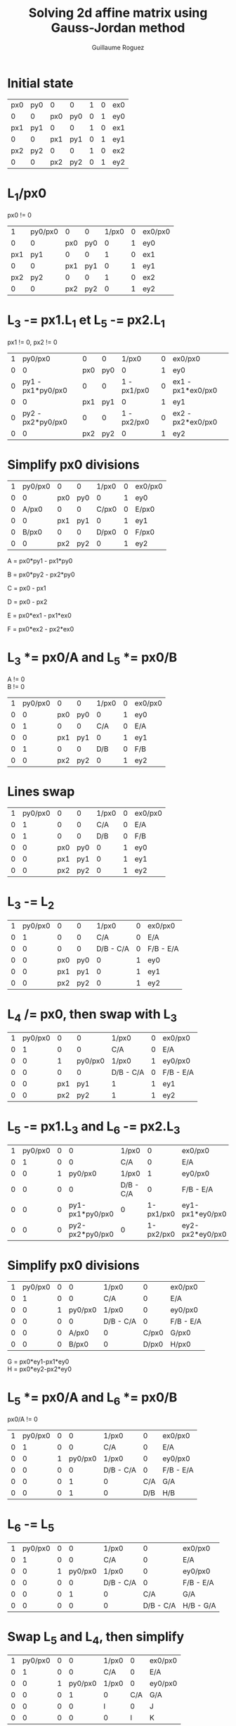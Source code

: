 #+TITLE: Solving 2d affine matrix using Gauss-Jordan method
#+AUTHOR: Guillaume Roguez
#+EMAIL: yomgui1@gmail.com
#+OPTIONS: toc:nil num:nil

* Initial state

|-----+-----+-----+-----+---+---+-----|
| px0 | py0 |   0 |   0 | 1 | 0 | ex0 |
|   0 |   0 | px0 | py0 | 0 | 1 | ey0 |
|-----+-----+-----+-----+---+---+-----|
| px1 | py1 |   0 |   0 | 1 | 0 | ex1 |
|   0 |   0 | px1 | py1 | 0 | 1 | ey1 |
|-----+-----+-----+-----+---+---+-----|
| px2 | py2 |   0 |   0 | 1 | 0 | ex2 |
|   0 |   0 | px2 | py2 | 0 | 1 | ey2 |
|-----+-----+-----+-----+---+---+-----|

* L_1/px0

px0 != 0

 |-----+---------+-----+-----+-------+---+---------|
 |   1 | py0/px0 |   0 |   0 | 1/px0 | 0 | ex0/px0 |
 |   0 |       0 | px0 | py0 |     0 | 1 | ey0     |
 | px1 |     py1 |   0 |   0 |     1 | 0 | ex1     |
 |   0 |       0 | px1 | py1 |     0 | 1 | ey1     |
 | px2 |     py2 |   0 |   0 |     1 | 0 | ex2     |
 |   0 |       0 | px2 | py2 |     0 | 1 | ey2     |
 |-----+---------+-----+-----+-------+---+---------|

* L_3 -= px1.L_1 et L_5 -= px2.L_1

px1 != 0, px2 != 0

 |---+-------------------+-----+-----+-------------+---+-------------------|
 | 1 |           py0/px0 |   0 |   0 |       1/px0 | 0 | ex0/px0           |
 | 0 |                 0 | px0 | py0 |           0 | 1 | ey0               |
 | 0 | py1 - px1*py0/px0 |   0 |   0 | 1 - px1/px0 | 0 | ex1 - px1*ex0/px0 |
 | 0 |                 0 | px1 | py1 |           0 | 1 | ey1               |
 | 0 | py2 - px2*py0/px0 |   0 |   0 | 1 - px2/px0 | 0 | ex2 - px2*ex0/px0 |
 | 0 |                 0 | px2 | py2 |           0 | 1 | ey2               |
 |---+-------------------+-----+-----+-------------+---+-------------------|

* Simplify px0 divisions

 |---+---------+-----+-----+-------+---+---------|
 | 1 | py0/px0 |   0 |   0 | 1/px0 | 0 | ex0/px0 |
 | 0 |       0 | px0 | py0 |     0 | 1 | ey0     |
 | 0 |   A/px0 |   0 |   0 | C/px0 | 0 | E/px0   |
 | 0 |       0 | px1 | py1 |     0 | 1 | ey1     |
 | 0 |   B/px0 |   0 |   0 | D/px0 | 0 | F/px0   |
 | 0 |       0 | px2 | py2 |     0 | 1 | ey2     |
 |---+---------+-----+-----+-------+---+---------|

A = px0*py1 - px1*py0

B = px0*py2 - px2*py0

C = px0 - px1

D = px0 - px2

E = px0*ex1 - px1*ex0

F = px0*ex2 - px2*ex0

* L_3 *= px0/A and L_5 *= px0/B

A != 0\\
B != 0

 |---+---------+-----+-----+-------+---+---------|
 | 1 | py0/px0 |   0 |   0 | 1/px0 | 0 | ex0/px0 |
 | 0 |       0 | px0 | py0 |     0 | 1 | ey0     |
 | 0 |       1 |   0 |   0 |   C/A | 0 | E/A     |
 | 0 |       0 | px1 | py1 |     0 | 1 | ey1     |
 | 0 |       1 |   0 |   0 |   D/B | 0 | F/B     |
 | 0 |       0 | px2 | py2 |     0 | 1 | ey2     |
 |---+---------+-----+-----+-------+---+---------|

* Lines swap

|---+---------+-----+-----+-------+---+---------|
| 1 | py0/px0 |   0 |   0 | 1/px0 | 0 | ex0/px0 |
| 0 |       1 |   0 |   0 |   C/A | 0 | E/A     |
| 0 |       1 |   0 |   0 |   D/B | 0 | F/B     |
| 0 |       0 | px0 | py0 |     0 | 1 | ey0     |
| 0 |       0 | px1 | py1 |     0 | 1 | ey1     |
| 0 |       0 | px2 | py2 |     0 | 1 | ey2     |
|---+---------+-----+-----+-------+---+---------|

* L_3 -= L_2

|---+---------+-----+-----+-----------+---+-----------|
| 1 | py0/px0 |   0 |   0 |     1/px0 | 0 | ex0/px0   |
| 0 |       1 |   0 |   0 |       C/A | 0 | E/A       |
| 0 |       0 |   0 |   0 | D/B - C/A | 0 | F/B - E/A |
| 0 |       0 | px0 | py0 |         0 | 1 | ey0       |
| 0 |       0 | px1 | py1 |         0 | 1 | ey1       |
| 0 |       0 | px2 | py2 |         0 | 1 | ey2       |
|---+---------+-----+-----+-----------+---+-----------|

* L_4 /= px0, then swap with L_3

|---+---------+-----+---------+-----------+---+-----------|
| 1 | py0/px0 |   0 |       0 | 1/px0     | 0 | ex0/px0   |
| 0 |       1 |   0 |       0 | C/A       | 0 | E/A       |
| 0 |       0 |   1 | py0/px0 | 1/px0     | 1 | ey0/px0   |
| 0 |       0 |   0 |       0 | D/B - C/A | 0 | F/B - E/A |
| 0 |       0 | px1 |     py1 | 1         | 1 | ey1       |
| 0 |       0 | px2 |     py2 | 1         | 1 | ey2       |
|---+---------+-----+---------+-----------+---+-----------|

* L_5 -= px1.L_3 and L_6 -= px2.L_3

|---+---------+---+-----------------+-----------+-----------+-----------------|
| 1 | py0/px0 | 0 |               0 | 1/px0     |         0 | ex0/px0         |
| 0 |       1 | 0 |               0 | C/A       |         0 | E/A             |
| 0 |       0 | 1 |         py0/px0 | 1/px0     |         1 | ey0/px0         |
| 0 |       0 | 0 |               0 | D/B - C/A |         0 | F/B - E/A       |
| 0 |       0 | 0 | py1-px1*py0/px0 | 0         | 1-px1/px0 | ey1-px1*ey0/px0 |
| 0 |       0 | 0 | py2-px2*py0/px0 | 0         | 1-px2/px0 | ey2-px2*ey0/px0 |
|---+---------+---+-----------------+-----------+-----------+-----------------|

* Simplify px0 divisions

 |---+---------+---+---------+-----------+-------+-----------|
 | 1 | py0/px0 | 0 |       0 | 1/px0     |     0 | ex0/px0   |
 | 0 |       1 | 0 |       0 | C/A       |     0 | E/A       |
 | 0 |       0 | 1 | py0/px0 | 1/px0     |     0 | ey0/px0   |
 | 0 |       0 | 0 |       0 | D/B - C/A |     0 | F/B - E/A |
 | 0 |       0 | 0 |   A/px0 | 0         | C/px0 | G/px0     |
 | 0 |       0 | 0 |   B/px0 | 0         | D/px0 | H/px0     |
 |---+---------+---+---------+-----------+-------+-----------|

G = px0*ey1-px1*ey0\\
H = px0*ey2-px2*ey0

* L_5 *= px0/A and L_6 *= px0/B

px0/A != 0

 |---+---------+---+---------+-----------+-----+-----------|
 | 1 | py0/px0 | 0 |       0 | 1/px0     |   0 | ex0/px0   |
 | 0 |       1 | 0 |       0 | C/A       |   0 | E/A       |
 | 0 |       0 | 1 | py0/px0 | 1/px0     |   0 | ey0/px0   |
 | 0 |       0 | 0 |       0 | D/B - C/A |   0 | F/B - E/A |
 | 0 |       0 | 0 |       1 | 0         | C/A | G/A       |
 | 0 |       0 | 0 |       1 | 0         | D/B | H/B       |
 |---+---------+---+---------+-----------+-----+-----------|

* L_6 -= L_5

|---+---------+---+---------+-----------+-----------+-----------|
| 1 | py0/px0 | 0 |       0 | 1/px0     |         0 | ex0/px0   |
| 0 |       1 | 0 |       0 | C/A       |         0 | E/A       |
| 0 |       0 | 1 | py0/px0 | 1/px0     |         0 | ey0/px0   |
| 0 |       0 | 0 |       0 | D/B - C/A |         0 | F/B - E/A |
| 0 |       0 | 0 |       1 | 0         |       C/A | G/A       |
| 0 |       0 | 0 |       0 | 0         | D/B - C/A | H/B - G/A |
|---+---------+---+---------+-----------+-----------+-----------|

* Swap L_5 and L_4, then simplify

 |---+---------+---+---------+-------+-----+---------|
 | 1 | py0/px0 | 0 |       0 | 1/px0 |   0 | ex0/px0 |
 | 0 |       1 | 0 |       0 | C/A   |   0 | E/A     |
 | 0 |       0 | 1 | py0/px0 | 1/px0 |   0 | ey0/px0 |
 | 0 |       0 | 0 |       1 | 0     | C/A | G/A     |
 | 0 |       0 | 0 |       0 | I     |   0 | J       |
 | 0 |       0 | 0 |       0 | 0     |   I | K       |
 |---+---------+---+---------+-------+-----+---------|

I = D/B - C/A

J = F/B - E/A

K = H/B - G/A

* L_5 /= I et L_6 /= I

I != 0

 |---+---------+---+---------+-------+---+---------|
 | 1 | py0/px0 | 0 |       0 | 1/px0 | 0 | ex0/px0 |
 | 0 |       1 | 0 |       0 | C/A   | 0 | E/A     |
 | 0 |       0 | 1 | py0/px0 | 1/px0 | 0 | ey0/px0 |
 | 0 |       0 | 0 |       1 | C/A   | 0 | G/A     |
 | 0 |       0 | 0 |       0 | 1     | 0 | J/I     |
 | 0 |       0 | 0 |       0 | 0     | 1 | K/I     |
 |---+---------+---+---------+-------+---+---------|

* Solving equations

 |---+---------+---+---------+-------+---+---+----+---+---------|
 | 1 | py0/px0 | 0 |       0 | 1/px0 | 0 |   | a  |   | ex0/px0 |
 | 0 |       1 | 0 |       0 | C/A   | 0 |   | b  |   | E/A     |
 | 0 |       0 | 1 | py0/px0 | 1/px0 | 0 | . | c  | = | ey0/px0 |
 | 0 |       0 | 0 |       1 | C/A   | 0 |   | d  |   | G/A     |
 | 0 |       0 | 0 |       0 | 1     | 0 |   | tx |   | J/I     |
 | 0 |       0 | 0 |       0 | 0     | 1 |   | ty |   | K/I     |
 |---+---------+---+---------+-------+---+---+----+---+---------|


ty = K/I = (A.H - B.G) / (A.D - B.C)

tx = J/I = (A.F - B.E) / (A.D - B.C)

d = 1/A . (G - C.tx)

b = 1/A . (E - C.tx)

c = 1/px0 . (ey0 - tx - py0.d)

a = 1/px0 . (ex0 - tx - py0.b)

